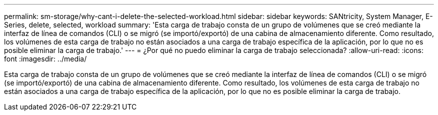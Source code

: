 ---
permalink: sm-storage/why-cant-i-delete-the-selected-workload.html 
sidebar: sidebar 
keywords: SANtricity, System Manager, E-Series, delete, selected, workload 
summary: 'Esta carga de trabajo consta de un grupo de volúmenes que se creó mediante la interfaz de línea de comandos (CLI) o se migró (se importó/exportó) de una cabina de almacenamiento diferente. Como resultado, los volúmenes de esta carga de trabajo no están asociados a una carga de trabajo específica de la aplicación, por lo que no es posible eliminar la carga de trabajo.' 
---
= ¿Por qué no puedo eliminar la carga de trabajo seleccionada?
:allow-uri-read: 
:icons: font
:imagesdir: ../media/


[role="lead"]
Esta carga de trabajo consta de un grupo de volúmenes que se creó mediante la interfaz de línea de comandos (CLI) o se migró (se importó/exportó) de una cabina de almacenamiento diferente. Como resultado, los volúmenes de esta carga de trabajo no están asociados a una carga de trabajo específica de la aplicación, por lo que no es posible eliminar la carga de trabajo.

